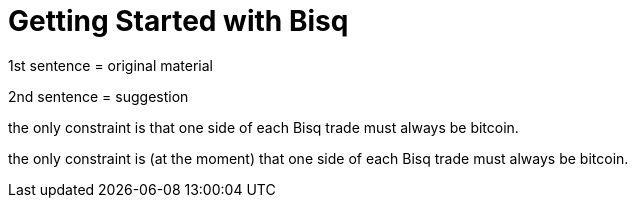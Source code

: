 = Getting Started with Bisq

1st sentence = original material

2nd sentence = suggestion

the only constraint is that one side of each Bisq trade must always be bitcoin.

the only constraint is (at the moment) that one side of each Bisq trade must always be bitcoin.

